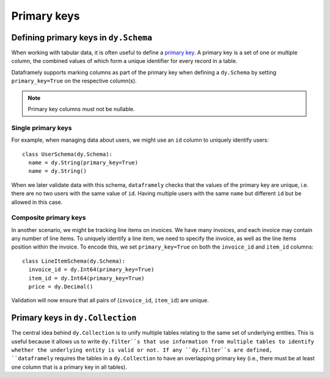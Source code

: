Primary keys
============

Defining primary keys in ``dy.Schema``
--------------------------------------

When working with tabular data, it is often useful to define a `primary key <https://en.wikipedia.org/wiki/Primary_key>`_. A primary key is a set of one or multiple column, the combined values of which form a unique identifier for every record in a table.

Dataframely supports marking columns as part of the primary key when defining a ``dy.Schema`` by setting ``primary_key=True`` on the respective column(s).

.. note::

  Primary key columns must not be nullable.

Single primary keys
^^^^^^^^^^^^^^^^^^^

For example, when managing data about users, we might use an ``id`` column to uniquely identify users:

::

    class UserSchema(dy.Schema):
      name = dy.String(primary_key=True)
      name = dy.String()

When we later validate data with this schema, ``dataframely`` checks that the values of the primary key are unique, i.e. there are no two users with the same value of ``id``. Having multiple users with the same ``name`` but different ``id`` but be allowed in this case.

Composite primary keys
^^^^^^^^^^^^^^^^^^^^^^

In another scenario, we might be tracking line items on invoices. We have many invoices, and each invoice may contain any number of line items. To uniquely identify a line item, we need to specify the invoice, as well as the line items position within the invoice. To encode this, we set ``primary_key=True`` on both the ``invoice_id`` and ``item_id`` columns:

::

    class LineItemSchema(dy.Schema):
      invoice_id = dy.Int64(primary_key=True)
      item_id = dy.Int64(primary_key=True)
      price = dy.Decimal()

Validation will now ensure that all pairs of (``invoice_id``, ``item_id``) are unique.


Primary keys in ``dy.Collection``
---------------------------------

The central idea behind ``dy.Collection`` is to unify multiple tables relating to the same set of underlying entities.
This is useful because it allows us to write ``dy.filter``s that use information from multiple tables to identify whether the underlying entity is valid or not. If any ``dy.filter``s are defined, ``dataframely`` requires the tables in a ``dy.Collection`` to have an overlapping primary key (i.e., there must be at least one column that is a primary key in all tables).
